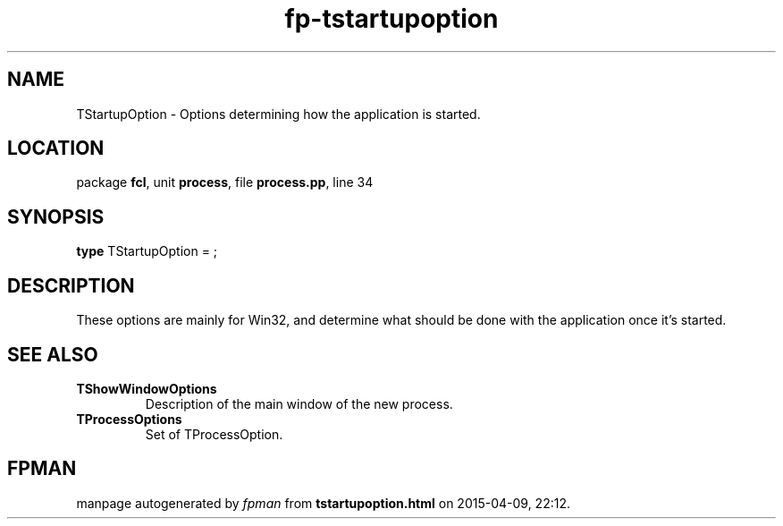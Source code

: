 .\" file autogenerated by fpman
.TH "fp-tstartupoption" 3 "2014-03-14" "fpman" "Free Pascal Programmer's Manual"
.SH NAME
TStartupOption - Options determining how the application is started.
.SH LOCATION
package \fBfcl\fR, unit \fBprocess\fR, file \fBprocess.pp\fR, line 34
.SH SYNOPSIS
\fBtype\fR TStartupOption = ;
.SH DESCRIPTION
These options are mainly for Win32, and determine what should be done with the application once it's started.


.SH SEE ALSO
.TP
.B TShowWindowOptions
Description of the main window of the new process.
.TP
.B TProcessOptions
Set of TProcessOption.

.SH FPMAN
manpage autogenerated by \fIfpman\fR from \fBtstartupoption.html\fR on 2015-04-09, 22:12.

